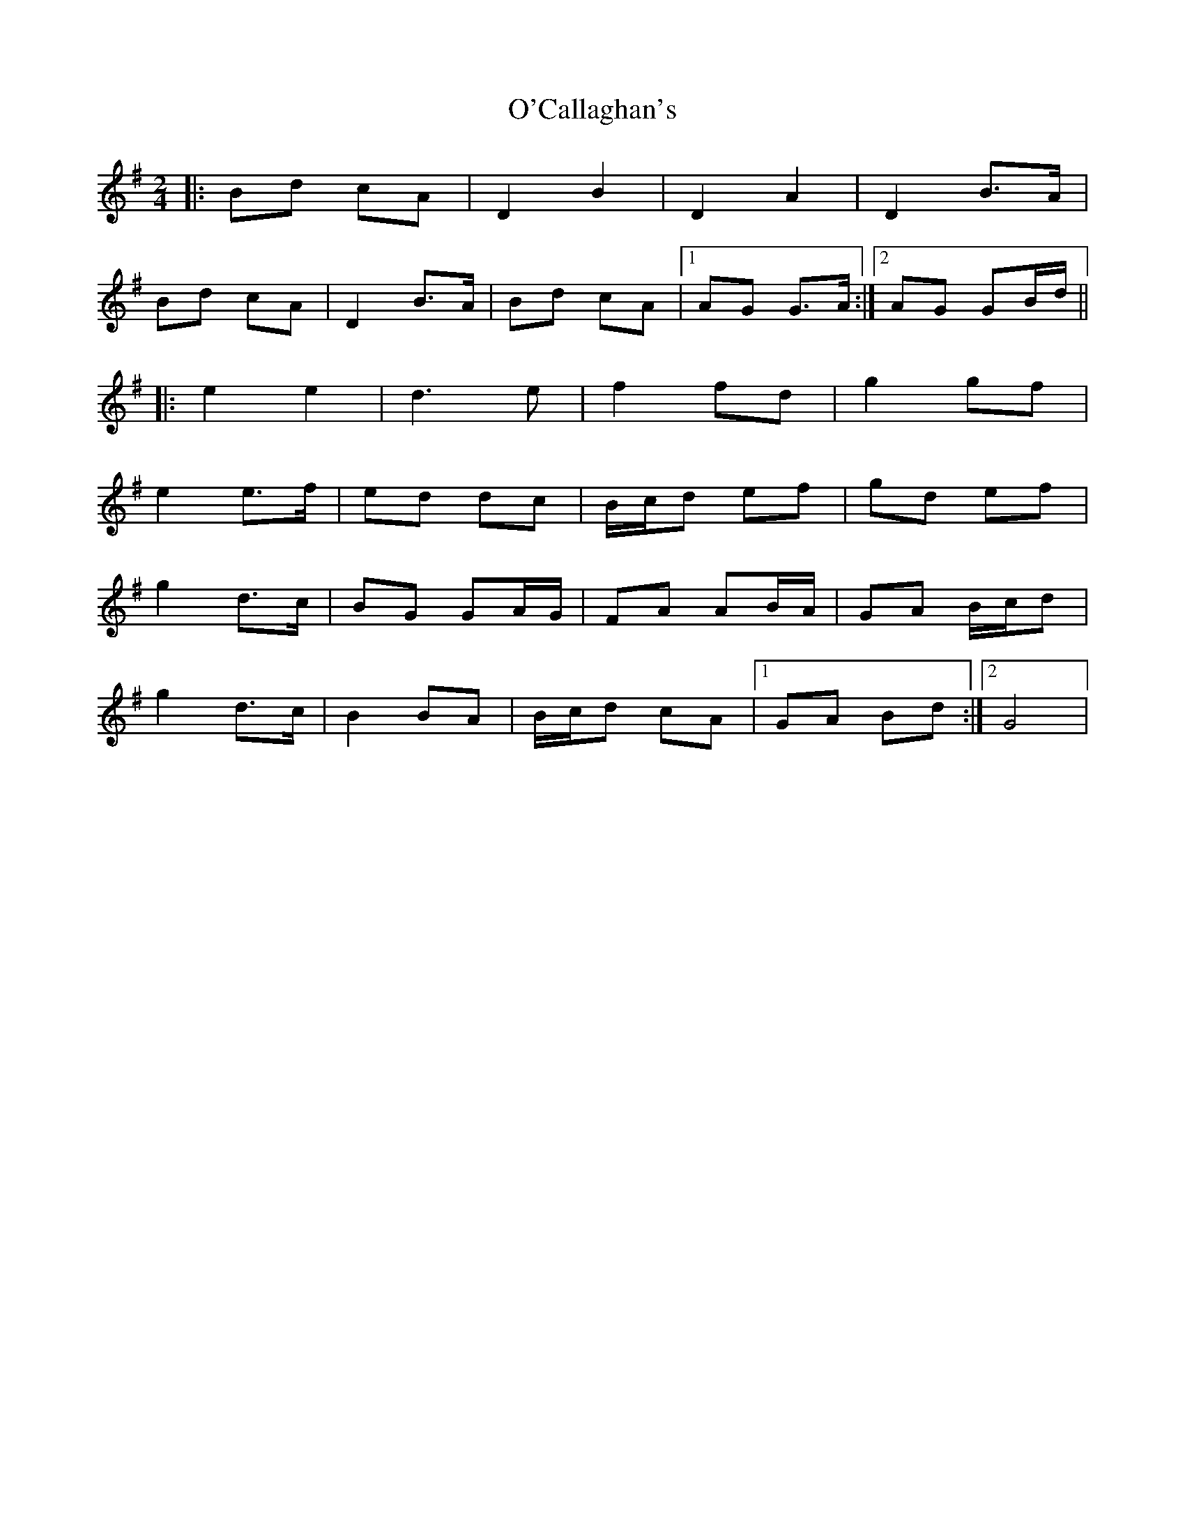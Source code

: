 X: 1
T: O'Callaghan's
Z: Kenny
S: https://thesession.org/tunes/5877#setting5877
R: polka
M: 2/4
L: 1/8
K: Gmaj
|: Bd cA | D2 B2 | D2 A2 | D2 B>A |
Bd cA | D2 B>A | Bd cA |1 AG G>A:|2 AG GB/d/ ||
|: e2 e2 | d3 e | f2 fd | g2 gf |
e2 e>f | ed dc | B/c/d ef | gd ef |
g2 d>c | BG GA/G/ | FA AB/A/ | GA B/c/d |
g2 d>c | B2 BA | B/c/d cA |1 GA Bd :|2 G4 |
